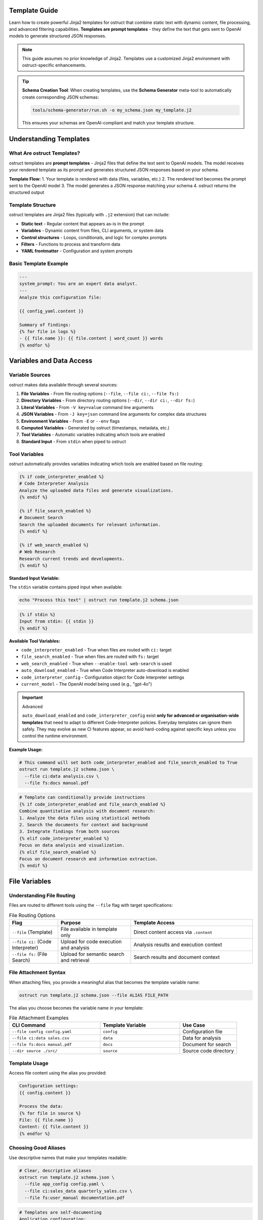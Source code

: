 Template Guide
==============

Learn how to create powerful Jinja2 templates for ostruct that combine static text with dynamic content, file processing, and advanced filtering capabilities. **Templates are prompt templates** - they define the text that gets sent to OpenAI models to generate structured JSON responses.

.. note::
   This guide assumes no prior knowledge of Jinja2. Templates use a customized Jinja2 environment with ostruct-specific enhancements.

.. tip::
   **Schema Creation Tool**: When creating templates, use the **Schema Generator** meta-tool to automatically create corresponding JSON schemas:

   .. code-block:: bash

      tools/schema-generator/run.sh -o my_schema.json my_template.j2

   This ensures your schemas are OpenAI-compliant and match your template structure.

Understanding Templates
=======================

What Are ostruct Templates?
---------------------------

ostruct templates are **prompt templates** - Jinja2 files that define the text sent to OpenAI models. The model receives your rendered template as its prompt and generates structured JSON responses based on your schema.

**Template Flow:**
1. Your template is rendered with data (files, variables, etc.)
2. The rendered text becomes the prompt sent to the OpenAI model
3. The model generates a JSON response matching your schema
4. ostruct returns the structured output

Template Structure
------------------

ostruct templates are Jinja2 files (typically with ``.j2`` extension) that can include:

- **Static text** - Regular content that appears as-is in the prompt
- **Variables** - Dynamic content from files, CLI arguments, or system data
- **Control structures** - Loops, conditionals, and logic for complex prompts
- **Filters** - Functions to process and transform data
- **YAML frontmatter** - Configuration and system prompts

Basic Template Example
----------------------

.. code-block:: jinja

   ---
   system_prompt: You are an expert data analyst.
   ---
   Analyze this configuration file:

   {{ config_yaml.content }}

   Summary of findings:
   {% for file in logs %}
   - {{ file.name }}: {{ file.content | word_count }} words
   {% endfor %}

Variables and Data Access
=========================

Variable Sources
----------------

ostruct makes data available through several sources:

1. **File Variables** - From file routing options (``--file``, ``--file ci:``, ``--file fs:``)
2. **Directory Variables** - From directory routing options (``--dir``, ``--dir ci:``, ``--dir fs:``)
3. **Literal Variables** - From ``-V key=value`` command line arguments
4. **JSON Variables** - From ``-J key=json`` command line arguments for complex data structures
5. **Environment Variables** - From ``-E`` or ``--env`` flags
6. **Computed Variables** - Generated by ostruct (timestamps, metadata, etc.)
7. **Tool Variables** - Automatic variables indicating which tools are enabled
8. **Standard Input** - From ``stdin`` when piped to ostruct

Tool Variables
--------------

ostruct automatically provides variables indicating which tools are enabled based on file routing:

.. code-block:: jinja

   {% if code_interpreter_enabled %}
   # Code Interpreter Analysis
   Analyze the uploaded data files and generate visualizations.
   {% endif %}

   {% if file_search_enabled %}
   # Document Search
   Search the uploaded documents for relevant information.
   {% endif %}

   {% if web_search_enabled %}
   # Web Research
   Research current trends and developments.
   {% endif %}

**Standard Input Variable:**

The ``stdin`` variable contains piped input when available:

.. code-block:: bash

   echo "Process this text" | ostruct run template.j2 schema.json

.. code-block:: jinja

   {% if stdin %}
   Input from stdin: {{ stdin }}
   {% endif %}

**Available Tool Variables:**

- ``code_interpreter_enabled`` - True when files are routed with ``ci:`` target
- ``file_search_enabled`` - True when files are routed with ``fs:`` target
- ``web_search_enabled`` - True when ``--enable-tool web-search`` is used
- ``auto_download_enabled`` - True when Code Interpreter auto-download is enabled
- ``code_interpreter_config`` - Configuration object for Code Interpreter settings
- ``current_model`` - The OpenAI model being used (e.g., "gpt-4o")

.. important:: Advanced

   ``auto_download_enabled`` and ``code_interpreter_config``
   exist **only for advanced or organisation-wide templates** that need to adapt to
   different Code-Interpreter policies.  Everyday templates can ignore them safely.
   They may evolve as new CI features appear, so avoid hard-coding against specific
   keys unless you control the runtime environment.

**Example Usage:**

.. code-block:: bash

   # This command will set both code_interpreter_enabled and file_search_enabled to True
   ostruct run template.j2 schema.json \
     --file ci:data analysis.csv \
     --file fs:docs manual.pdf

.. code-block:: jinja

   # Template can conditionally provide instructions
   {% if code_interpreter_enabled and file_search_enabled %}
   Combine quantitative analysis with document research:
   1. Analyze the data files using statistical methods
   2. Search the documents for context and background
   3. Integrate findings from both sources
   {% elif code_interpreter_enabled %}
   Focus on data analysis and visualization.
   {% elif file_search_enabled %}
   Focus on document research and information extraction.
   {% endif %}

File Variables
==============

Understanding File Routing
---------------------------

Files are routed to different tools using the ``--file`` flag with target specifications:

.. list-table:: File Routing Options
   :header-rows: 1
   :widths: 20 30 50

   * - Flag
     - Purpose
     - Template Access
   * - ``--file`` (Template)
     - File available in template only
     - Direct content access via ``.content``
   * - ``--file ci:`` (Code Interpreter)
     - Upload for code execution and analysis
     - Analysis results and execution context
   * - ``--file fs:`` (File Search)
     - Upload for semantic search and retrieval
     - Search results and document context

File Attachment Syntax
----------------------

When attaching files, you provide a meaningful alias that becomes the template variable name:

.. code-block:: bash

   ostruct run template.j2 schema.json --file ALIAS FILE_PATH

The alias you choose becomes the variable name in your template:

.. list-table:: File Attachment Examples
   :header-rows: 1
   :widths: 40 35 25

   * - CLI Command
     - Template Variable
     - Use Case
   * - ``--file config config.yaml``
     - ``config``
     - Configuration file
   * - ``--file ci:data sales.csv``
     - ``data``
     - Data for analysis
   * - ``--file fs:docs manual.pdf``
     - ``docs``
     - Document for search
   * - ``--dir source ./src/``
     - ``source``
     - Source code directory

Template Usage
--------------

Access file content using the alias you provided:

.. code-block:: jinja

   Configuration settings:
   {{ config.content }}

   Process the data:
   {% for file in source %}
   File: {{ file.name }}
   Content: {{ file.content }}
   {% endfor %}

Choosing Good Aliases
----------------------

Use descriptive names that make your templates readable:

.. code-block:: bash

   # Clear, descriptive aliases
   ostruct run template.j2 schema.json \
     --file app_config config.yaml \
     --file ci:sales_data quarterly_sales.csv \
     --file fs:user_manual documentation.pdf

.. code-block:: jinja

   # Templates are self-documenting
   Application configuration:
   {{ app_config.content }}

   Sales analysis shows {{ sales_data.content | word_count }} data points.

   Search the user manual: {{ user_manual.content }}

**Important: File Content Access**

All file variables in ostruct require the ``.content`` property to access file content:

.. code-block:: jinja

   ✅ Correct:   {{ my_file.content }}
   ❌ Incorrect: {{ my_file }}  # Shows guidance message, not content

If you accidentally use ``{{ my_file }}`` without ``.content``, you'll see a helpful message like:
``[File 'config.yaml' - Use {{ my_file.content }} to access file content]``

File Variable Properties
------------------------

Each file variable provides these properties:

**Content and Path Information:**

.. code-block:: jinja

   {{ file.content }}        <!-- File contents as string -->
   {{ file.path }}           <!-- Relative path from base directory -->
   {{ file.abs_path }}       <!-- Absolute filesystem path -->
   {{ file.name }}           <!-- File name with extension -->

**File Properties:**

.. code-block:: jinja

   {{ file.name }}           <!-- Filename with extension -->
   {{ file.extension }}      <!-- Extension without dot (e.g., "txt") -->
   {{ file.size }}           <!-- File size in bytes -->
   {{ file.mtime }}          <!-- Modification time (Unix timestamp, may be None) -->

**Path Properties:**

.. code-block:: jinja

   {{ file.basename }}       <!-- Filename without directory (same as .name) -->
   {{ file.dirname }}        <!-- Directory portion of path -->
   {{ file.parent }}         <!-- Parent directory -->
   {{ file.stem }}           <!-- Filename without extension -->
   {{ file.suffix }}         <!-- File extension with dot (e.g., ".txt") -->

.. note::
   **Extension vs Suffix**: Use ``{{ file.extension }}`` for the extension without the dot (e.g., "txt") and ``{{ file.suffix }}`` for the extension with the dot (e.g., ".txt").

**Optional Metadata:**

.. code-block:: jinja

   {{ file.encoding }}       <!-- File encoding (may be None) -->
   {{ file.hash }}           <!-- File hash (may be None) -->

**Boolean Properties:**

.. code-block:: jinja

   {% if file.exists %}      <!-- File exists -->
   {% if file.is_file %}     <!-- Is a regular file -->
   {% if file.is_dir %}      <!-- Is a directory -->
   {% if file.is_url %}      <!-- Is a URL (remote file) -->

**File Sequence Protocol:**

.. code-block:: jinja

   {{ file.first }}          <!-- First file (itself for single files) -->
   {{ file.is_collection }}  <!-- False for single files -->

File Attachment System
=======================

File Attachment Helpers
------------------------

ostruct provides two workflows for handling files in templates:

**Text Workflow (XML Appendix)**

For including file content as text in an XML appendix:

.. code-block:: jinja

   Review the configuration in {{ get_embed_ref("config") }}.

   {{ embed_text("config") }}

**Binary Workflow (Vision/Code Interpreter)**

For direct model access to files (vision, code execution):

.. code-block:: jinja

   Analyze {{ get_file_ref("chart.png") }} for trends.

   {{ attach_file("chart.png") }}

**Template Helper Functions:**

- ``attach_file(path)``: Attach a file for binary model access
- ``get_file_ref(path)``: Get the deterministic label for a file
- ``embed_text(alias)``: Schedule file content for XML appendix inclusion
- ``get_embed_ref(alias)``: Get reference tag for embedded content
- ``file_ref(alias)``: **Deprecated** - Use ``get_embed_ref()`` + ``embed_text()`` instead

Legacy File References (Optional)
----------------------------------

File references provide an **optional** mechanism to reference attached files in templates using ``{{ file_ref("alias") }}`` syntax. When used, files are automatically included in an XML appendix at the end of your prompt.

**This is completely optional** - you can always access files directly in templates using standard Jinja2 syntax if you prefer manual control over formatting and placement.

Quick Start with File References
---------------------------------

1. Attach files via CLI:

   .. code-block:: bash

      ostruct run template.j2 schema.json \
        --dir source-code src/ \
        --file config config.yaml \
        --collect data-files @filelist.txt

2. Reference in template:

   .. code-block:: jinja

      Analyze the source code in {{ file_ref("source-code") }}.
      Check the configuration in {{ file_ref("config") }}.
      Review the data files in {{ file_ref("data-files") }}.

3. Output includes references and XML appendix:

   .. code-block:: text

      Analyze the source code in <source-code>.
      Check the configuration in <config>.
      Review the data files in <data-files>.

      <files>
        <dir alias="source-code" path="src/">
          <file path="main.py">
            <content><![CDATA[...]]></content>
          </file>
        </dir>
        <file alias="config" path="config.yaml">
          <content><![CDATA[...]]></content>
        </file>
        <collection alias="data-files" path="@filelist.txt">
          <file path="data1.csv">
            <content><![CDATA[...]]></content>
          </file>
        </collection>
      </files>

Automatic vs Manual File Formatting
------------------------------------

**Automatic File References (Optional):**

.. code-block:: jinja

   {# In your template - automatic XML appendix #}
   Review the configuration in {{ file_ref("config") }}.
   Analyze the source code in {{ file_ref("source") }}.
   Process the data files in {{ file_ref("data") }}.

**Manual File Formatting (Alternative):**

You can access files directly and format them however you prefer:

.. code-block:: jinja

   {# Manual markdown formatting #}
   ## Configuration Analysis

   ```yaml
   {{ config.content }}
   ```

   ## Source Code Files

   {% for file in source %}
   ### {{ file.name }}
   ```{{ file.name.split('.')[-1] }}
   {{ file.content }}
   ```
   {% endfor %}

**Mixed Approach:**

You can combine both approaches in the same template:

.. code-block:: jinja

   {# Manual formatting for main analysis #}
   ## Quick Overview
   The configuration contains {{ config.content | length }} characters.

   {# Automatic XML appendix for detailed reference #}
   For complete file contents, see {{ file_ref("config") }} and {{ file_ref("source") }}.

File Placement Strategy
-----------------------

LLM performance is heavily influenced by the position of information in the prompt. Research confirms that models recall information best when it is placed at the **very beginning (primacy)** or the **very end (recency)** of the context window. Information placed in the middle is more likely to be overlooked (a phenomenon known as the "Lost in the Middle" problem).

Use this principle to guide your choice between manual and automatic file inclusion:

- **For Critical Files:** Manually place your most important file(s) immediately after your primary instructions at the **beginning** of the prompt. This puts them in a high-attention zone.
- **For Reference Material:** Use the automatic ``file_ref()`` appendix for all supporting files. This correctly places them at the **end** of the prompt, another high-attention zone.

**Best Practice Example:**

.. code-block:: jinja

   {# Critical file is placed manually at the top #}
   Please review this Python script for performance issues.

   ```python
   {{ source['main.py'].content }}
   ```

   My main concern is the efficiency of the data processing loop.
   Analyze the script above and use the attached logs and configuration for context.

   Supporting files for your analysis: {{ file_ref("logs") }} {{ file_ref("config") }}

Directory Variables
===================

Working with Directory Collections
-----------------------------------

Directory variables contain multiple files and always behave as collections:

.. code-block:: jinja

   {# Always iterate over directory variables #}
   {% for file in source_code %}
   ## {{ file.name }}
   {{ file.content }}
   {% endfor %}

**Important:** The most important principle for file handling in ostruct templates is **uniform iteration**: always treat file variables as collections, even when they contain just one file. This makes your templates work reliably regardless of how users attach files.

**Uniform Template Example:**

.. code-block:: jinja

   {# Works with both single files and directories #}
   {% for file in code %}
   ### {{ file.name }}
   ```{{ file.extension or 'text' }}
   {{ file.content }}
   ```
   {% endfor %}

This template works with either:
- ``ostruct run template.j2 schema.json --file code main.py`` (single file)
- ``ostruct run template.j2 schema.json --dir code ./src/`` (multiple files)

Directory Attachments
---------------------

Attach entire directories using the same alias pattern:

.. code-block:: bash

   ostruct run template.j2 schema.json --dir ALIAS DIRECTORY_PATH

Directory examples:

.. code-block:: bash

   # Different routing targets
   ostruct run template.j2 schema.json --dir config ./config_files
   ostruct run template.j2 schema.json --dir ci:data ./datasets
   ostruct run template.j2 schema.json --dir fs:docs ./documentation

.. code-block:: jinja

   {# Process all files in a directory #}
   Configuration files:
   {% for file in config %}
   - {{ file.name }}: {{ file.content | word_count }} words
   {% endfor %}

**Template Reusability:**

Choose aliases that work across different projects:

.. code-block:: bash

   # Generic aliases work anywhere
   ostruct run template.j2 schema.json --dir source_code ./src
   ostruct run template.j2 schema.json --dir test_data ./test_files

.. code-block:: jinja

   {# Template uses stable variable names #}
   Application configuration:
   {% for file in app_config %}
   - {{ file.name }}: {{ file.content | word_count }} words
   {% endfor %}

**Template Reusability**: Use aliases (``--dir alias``, ``--dir ci:alias``, ``--dir fs:alias``) for templates that need to work across different projects or directory structures.

Literal and JSON Variables
===========================

Simple Variables
----------------

Pass simple values using ``-V``:

.. code-block:: bash

   ostruct run template.j2 schema.json -V env=production -V debug=false

.. code-block:: jinja

   Environment: {{ env }}
   Debug mode: {{ debug }}

Complex JSON Variables
-----------------------

Pass structured data using ``-J``:

.. code-block:: bash

   ostruct run template.j2 schema.json -J config='{"database":{"host":"localhost","port":5432},"features":["auth","billing"]}'

.. code-block:: jinja

   Database host: {{ config.database.host }}
   Features: {{ config.features | join(", ") }}

Template Filters
================

ostruct provides many built-in filters for data processing:

**Text Processing:**
- ``{{ text | word_count }}`` - Count words
- ``{{ text | char_count }}`` - Count characters
- ``{{ text | length }}`` - Count characters (built-in)
- ``{{ text | strip }}`` - Remove whitespace
- ``{{ text | extract_keywords }}`` - Extract keywords from text
- ``{{ text | normalize }}`` - Normalize whitespace
- ``{{ text | strip_markdown }}`` - Remove markdown formatting

**Data Processing:**
- ``{{ items | sort_by("name") }}`` - Sort by property
- ``{{ items | group_by("category") }}`` - Group items by property
- ``{{ items | filter_by("active", true) }}`` - Filter items by criteria
- ``{{ items | extract_field("email") }}`` - Extract field from items
- ``{{ items | unique }}`` - Get unique items
- ``{{ items | frequency }}`` - Calculate frequency counts
- ``{{ data | aggregate }}`` - Aggregate data (sum, avg, count)

**Data Conversion:**
- ``{{ json_text | from_json }}`` - Parse JSON (custom filter)
- ``{{ data | to_json }}`` - Convert to JSON (custom filter)
- ``{{ data | tojson }}`` - Convert to JSON (built-in filter)

**Table Formatting:**
- ``{{ data | table }}`` - Format data as table
- ``{{ data | align_table }}`` - Align table columns
- ``{{ dict | dict_to_table }}`` - Convert dictionary to table
- ``{{ list | list_to_table }}`` - Convert list to table
- ``{{ data | auto_table }}`` - Auto-format data as table

**Code Processing:**
- ``{{ code | format_code("python") }}`` - Format code with syntax highlighting
- ``{{ code | strip_comments("python") }}`` - Remove comments from code
- ``{{ text | escape_special }}`` - Escape special characters

**File Operations:**
- ``{{ files | single }}`` - Extract single file from collection
- ``{{ files | files }}`` - File sequence protocol support
- ``{{ file.name }}`` - Get filename (FileInfo property)
- ``{{ file.path }}`` - Get full file path (FileInfo property)

**Safety and Validation:**
- ``{{ value | default("fallback") }}`` - Provide default value
- ``{{ safe_get("config.database.host", "localhost") }}`` - Safe nested access

Template Functions
==================

ostruct provides global functions for advanced template operations:

**Utility Functions:**
- ``{{ estimate_tokens(content) }}`` - Estimate token count for text
- ``{{ format_json(data) }}`` - Format JSON with indentation
- ``{{ now() }}`` - Get current timestamp
- ``{{ type_of(variable) }}`` - Get type name of variable
- ``{{ debug(variable) }}`` - Debug output for development

**Data Analysis Functions:**
- ``{{ summarize(data_list) }}`` - Summarize data collections
- ``{{ pivot_table(data, rows, cols) }}`` - Create pivot tables

**File Attachment Helpers:**
- ``{{ attach_file("chart.png") }}`` - Attach file for binary model access
- ``{{ get_file_ref("chart.png") }}`` - Get deterministic file label
- ``{{ embed_text("config") }}`` - Schedule file for XML appendix
- ``{{ get_embed_ref("config") }}`` - Get reference tag for embedded content

**Safe Access Utilities:**
- ``{{ safe_get("config.database.host", "localhost") }}`` - Safe nested property access

Control Structures
===================

Conditionals
------------

.. code-block:: jinja

   {% if config_yaml is defined %}
   Configuration found: {{ config_yaml.name }}
   {% else %}
   No configuration provided.
   {% endif %}

   {% if files | length > 0 %}
   Processing {{ files | length }} files...
   {% endif %}

Loops
-----

.. code-block:: jinja

   {% for file in source_code %}
   ## File: {{ file.name }}
   {{ file.content }}

   {% if not loop.last %}---{% endif %}
   {% endfor %}

Error Handling
--------------

.. code-block:: jinja

   {# Defensive template coding #}
   {% if source_files is defined and source_files | length > 0 %}
     {% for file in source_files %}
     - {{ file.name }}: {{ file.content | word_count }} words
     {% endfor %}
   {% else %}
   No source files provided.
   {% endif %}

YAML Frontmatter
================

System Prompts
--------------

Add configuration and system prompts to templates using YAML frontmatter:

.. code-block:: jinja

   ---
   system_prompt: |
     You are an expert code reviewer. Focus on:
     - Security vulnerabilities
     - Performance issues
     - Best practices
   ---

   Please review this code:
   {{ code.content }}

Shared System Prompts
---------------------

The ``include_system:`` feature allows you to share common system prompt content across multiple templates:

.. code-block:: jinja

   ---
   include_system: shared/expert.txt
   system_prompt: |
     Additionally, focus on deployment readiness.
   ---

   Review this application for production deployment:
   {{ app_code.content }}

**Benefits:**
- **Maintain consistency** across multiple templates with shared expertise
- **Reduce duplication** by centralizing common prompt patterns
- **Enable specialization** by adding template-specific guidance
- **Version control** shared prompts independently from templates

Template Debugging
==================

Debug Variables
---------------

Use ``--template-debug vars`` to see all available variables:

.. code-block:: bash

   ostruct run template.j2 schema.json --file config config.yaml --template-debug vars

Dry Run Testing
---------------

Always use ``--dry-run`` to validate templates during development:

.. code-block:: bash

   ostruct run template.j2 schema.json --file data report.xlsx --dry-run

Template Expansion Debugging
-----------------------------

Debug the template rendering process:

.. code-block:: bash

   # Debug template expansion
   ostruct run template.j2 schema.json --template-debug post-expand --file config config.yaml

Best Practices
==============

Template Design Principles
---------------------------

1. **Uniform Iteration**: Always treat file variables as collections
2. **Defensive Coding**: Check if variables exist before using them
3. **Clear Instructions**: Write clear, specific prompts for the model
4. **Strategic File Placement**: Use primacy/recency effects for important content
5. **Consistent Naming**: Use aliases for reusable templates

Real-World Examples
===================

Code Review Template
--------------------

This template works whether the user provides one file or an entire directory:

.. code-block:: jinja

   ---
   system_prompt: You are an expert code reviewer.
   ---

   Please review the following code for security issues, performance problems, and best practices:

   {% for file in code %}
   ## {{ file.name }}
   ```{{ file.extension or 'text' }}
   {{ file.content }}
   ```

   {% endfor %}

   Focus on:
   1. Security vulnerabilities
   2. Performance bottlenecks
   3. Code quality issues
   4. Best practice violations

Multi-File Analysis Template
----------------------------

.. code-block:: jinja

   ---
   system_prompt: You are a senior software architect.
   ---

   Analyze this codebase structure and provide architectural recommendations:

   ## Project Overview
   Total files: {{ source_code | length }}

   ## File Analysis
   {% for file in source_code %}
   ### {{ file.path }}
   - Size: {{ file.content | char_count }} characters
   - Type: {{ file.extension or 'unknown' }}
   {% if file.content | char_count < 1000 %}

   ```{{ file.extension or 'text' }}
   {{ file.content }}
   ```
   {% endif %}
   {% endfor %}

   Please provide:
   1. Architecture assessment
   2. Code organization recommendations
   3. Potential improvements

See Also
========

- :doc:`template_quick_reference` - Quick syntax reference
- :doc:`advanced_patterns` - Advanced template techniques
- :doc:`cli_reference` - Command-line options
- :doc:`tool_integration` - Multi-tool integration patterns
